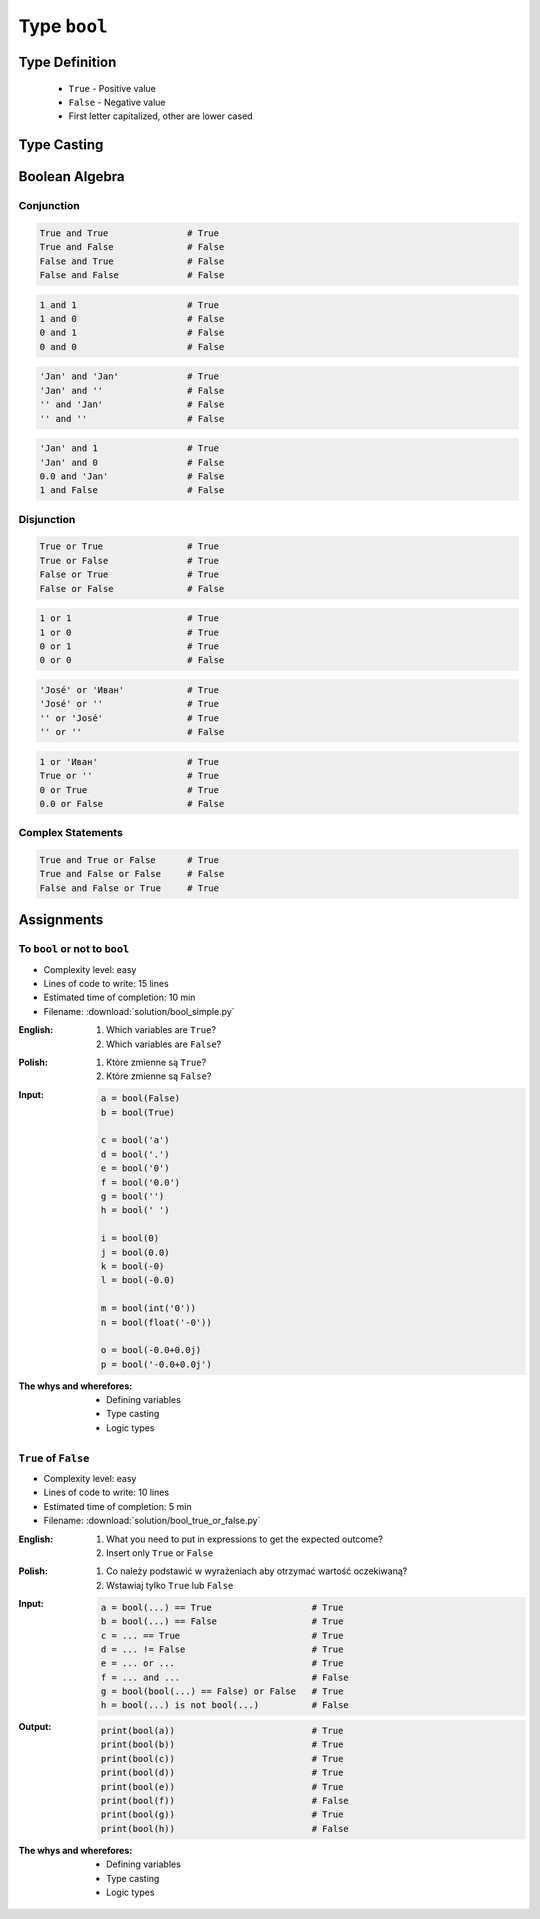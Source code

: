 *************
Type ``bool``
*************


Type Definition
===============
.. highlights::
    * ``True`` - Positive value
    * ``False`` - Negative value
    * First letter capitalized, other are lower cased

.. code-block:: python
    :caption: ``bool`` Type Definition

    my_var = True               # True
    my_var = False              # False


Type Casting
============
.. code-block:: python
    :caption: ``bool()`` converts argument to ``bool``

    bool(1)                     # True
    bool(1.0)                   # True
    bool('Jan Twardowski')      # True

.. code-block:: python
    :caption: Negative values

    bool(bool())                # False
    bool(False)                 # False
    bool(None)                  # False
    bool(int())                 # False
    bool(0)                     # False
    bool(float())               # False
    bool(0.0)                   # False
    bool(complex())             # False
    bool(0+0j)                  # False
    bool(0.0+0.0j)              # False
    bool(str())                 # False
    bool('')                    # False
    bool(tuple())               # False
    bool(())                    # False
    bool(list())                # False
    bool([])                    # False
    bool(dict())                # False
    bool({})                    # False
    bool(set())                 # False


Boolean Algebra
===============

Conjunction
-----------
.. code-block:: python

    True and True               # True
    True and False              # False
    False and True              # False
    False and False             # False

.. code-block:: python

    1 and 1                     # True
    1 and 0                     # False
    0 and 1                     # False
    0 and 0                     # False

.. code-block:: python

    'Jan' and 'Jan'             # True
    'Jan' and ''                # False
    '' and 'Jan'                # False
    '' and ''                   # False

.. code-block:: python

    'Jan' and 1                 # True
    'Jan' and 0                 # False
    0.0 and 'Jan'               # False
    1 and False                 # False

Disjunction
-----------
.. code-block:: python

    True or True                # True
    True or False               # True
    False or True               # True
    False or False              # False

.. code-block:: python

    1 or 1                      # True
    1 or 0                      # True
    0 or 1                      # True
    0 or 0                      # False

.. code-block:: python

    'José' or 'Иван'            # True
    'José' or ''                # True
    '' or 'José'                # True
    '' or ''                    # False

.. code-block:: python

    1 or 'Иван'                 # True
    True or ''                  # True
    0 or True                   # True
    0.0 or False                # False

Complex Statements
------------------
.. code-block:: python

    True and True or False      # True
    True and False or False     # False
    False and False or True     # True


Assignments
===========

To ``bool`` or not to ``bool``
------------------------------
* Complexity level: easy
* Lines of code to write: 15 lines
* Estimated time of completion: 10 min
* Filename: :download:`solution/bool_simple.py`

:English:
    #. Which variables are ``True``?
    #. Which variables are ``False``?

:Polish:
    #. Które zmienne są ``True``?
    #. Które zmienne są ``False``?

:Input:
    .. code-block:: python

        a = bool(False)
        b = bool(True)

        c = bool('a')
        d = bool('.')
        e = bool('0')
        f = bool('0.0')
        g = bool('')
        h = bool(' ')

        i = bool(0)
        j = bool(0.0)
        k = bool(-0)
        l = bool(-0.0)

        m = bool(int('0'))
        n = bool(float('-0'))

        o = bool(-0.0+0.0j)
        p = bool('-0.0+0.0j')

:The whys and wherefores:
    * Defining variables
    * Type casting
    * Logic types

``True`` of ``False``
---------------------
* Complexity level: easy
* Lines of code to write: 10 lines
* Estimated time of completion: 5 min
* Filename: :download:`solution/bool_true_or_false.py`

:English:
    #. What you need to put in expressions to get the expected outcome?
    #. Insert only ``True`` or ``False``

:Polish:
    #. Co należy podstawić w wyrażeniach aby otrzymać wartość oczekiwaną?
    #. Wstawiaj tylko ``True`` lub ``False``

:Input:
    .. code-block:: python

        a = bool(...) == True                   # True
        b = bool(...) == False                  # True
        c = ... == True                         # True
        d = ... != False                        # True
        e = ... or ...                          # True
        f = ... and ...                         # False
        g = bool(bool(...) == False) or False   # True
        h = bool(...) is not bool(...)          # False

:Output:
    .. code-block:: python

        print(bool(a))                          # True
        print(bool(b))                          # True
        print(bool(c))                          # True
        print(bool(d))                          # True
        print(bool(e))                          # True
        print(bool(f))                          # False
        print(bool(g))                          # True
        print(bool(h))                          # False

:The whys and wherefores:
    * Defining variables
    * Type casting
    * Logic types
